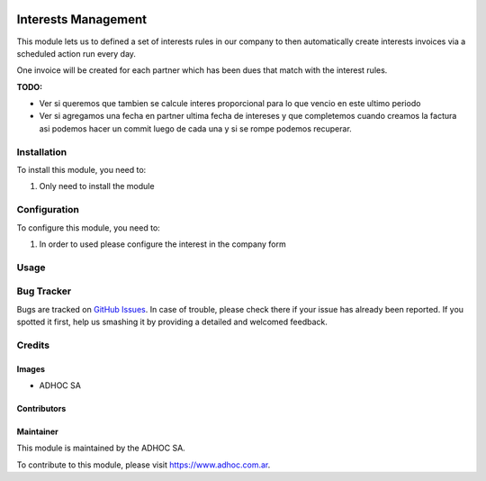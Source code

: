 .. |company| replace:: ADHOC SA

.. |company_logo| image:: https://raw.githubusercontent.com/ingadhoc/maintainer-tools/master/resources/adhoc-logo.png
   :alt: ADHOC SA
   :target: https://www.adhoc.com.ar

.. |icon| image:: https://raw.githubusercontent.com/ingadhoc/maintainer-tools/master/resources/adhoc-icon.png

.. image:: https://img.shields.io/badge/license-AGPL--3-blue.png
   :target: https://www.gnu.org/licenses/agpl
   :alt: License: AGPL-3

====================
Interests Management
====================

This module lets us to defined a set of interests rules in our company to then
automatically create interests invoices via a scheduled action run every day.

.. image:: /account_interests/static/src/img/image1.png
   :width: 70%

One invoice will be created for each partner which has been dues that match
with the interest rules.

**TODO:**

* Ver si queremos que tambien se calcule interes proporcional para lo que
  vencio en este ultimo periodo
* Ver si agregamos una fecha en partner ultima fecha de intereses y que
  completemos cuando creamos la factura asi podemos hacer un commit luego de
  cada una y si se rompe podemos recuperar.

Installation
============

To install this module, you need to:

#. Only need to install the module

Configuration
=============

To configure this module, you need to:

#. In order to used please configure the interest in the company form

Usage
=====

.. image:: https://odoo-community.org/website/image/ir.attachment/5784_f2813bd/datas
   :alt: Try me on Runbot
   :target: http://runbot.adhoc.com.ar/

Bug Tracker
===========

Bugs are tracked on `GitHub Issues
<https://github.com/ingadhoc/account-financial-tools/issues>`_. In case of trouble, please
check there if your issue has already been reported. If you spotted it first,
help us smashing it by providing a detailed and welcomed feedback.

Credits
=======

Images
------

* |company| |icon|

Contributors
------------

Maintainer
----------

|company_logo|

This module is maintained by the |company|.

To contribute to this module, please visit https://www.adhoc.com.ar.
